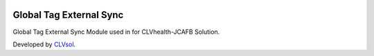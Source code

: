 .. image:: https://img.shields.io/badge/licence-AGPL--3-blue.svg
   :target: http://www.gnu.org/licenses/agpl-3.0-standalone.html
   :alt: License: AGPL-3

========================
Global Tag External Sync
========================

Global Tag External Sync Module used in for CLVhealth-JCAFB Solution.

Developed by `CLVsol <https://github.com/CLVsol>`_.
